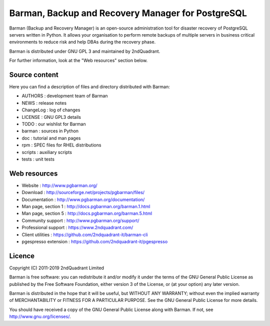 Barman, Backup and Recovery Manager for PostgreSQL
==================================================

Barman (Backup and Recovery Manager) is an open-source administration
tool for disaster recovery of PostgreSQL servers written in Python. It
allows your organisation to perform remote backups of multiple servers
in business critical environments to reduce risk and help DBAs during
the recovery phase.

Barman is distributed under GNU GPL 3 and maintained by 2ndQuadrant.

For further information, look at the "Web resources" section below.

Source content
--------------

Here you can find a description of files and directory distributed with
Barman:

-  AUTHORS : development team of Barman
-  NEWS : release notes
-  ChangeLog : log of changes
-  LICENSE : GNU GPL3 details
-  TODO : our wishlist for Barman
-  barman : sources in Python
-  doc : tutorial and man pages
-  rpm : SPEC files for RHEL distributions
-  scripts : auxiliary scripts
-  tests : unit tests

Web resources
-------------

-  Website : http://www.pgbarman.org/
-  Download : http://sourceforge.net/projects/pgbarman/files/
-  Documentation : http://www.pgbarman.org/documentation/
-  Man page, section 1 : http://docs.pgbarman.org/barman.1.html
-  Man page, section 5 : http://docs.pgbarman.org/barman.5.html
-  Community support : http://www.pgbarman.org/support/
-  Professional support : https://www.2ndquadrant.com/
-  Client utilities : https://github.com/2ndquadrant-it/barman-cli
-  pgespresso extension : https://github.com/2ndquadrant-it/pgespresso

Licence
-------

Copyright (C) 2011-2019 2ndQuadrant Limited

Barman is free software: you can redistribute it and/or modify it under
the terms of the GNU General Public License as published by the Free
Software Foundation, either version 3 of the License, or (at your
option) any later version.

Barman is distributed in the hope that it will be useful, but WITHOUT
ANY WARRANTY; without even the implied warranty of MERCHANTABILITY or
FITNESS FOR A PARTICULAR PURPOSE. See the GNU General Public License for
more details.

You should have received a copy of the GNU General Public License along
with Barman. If not, see http://www.gnu.org/licenses/.
